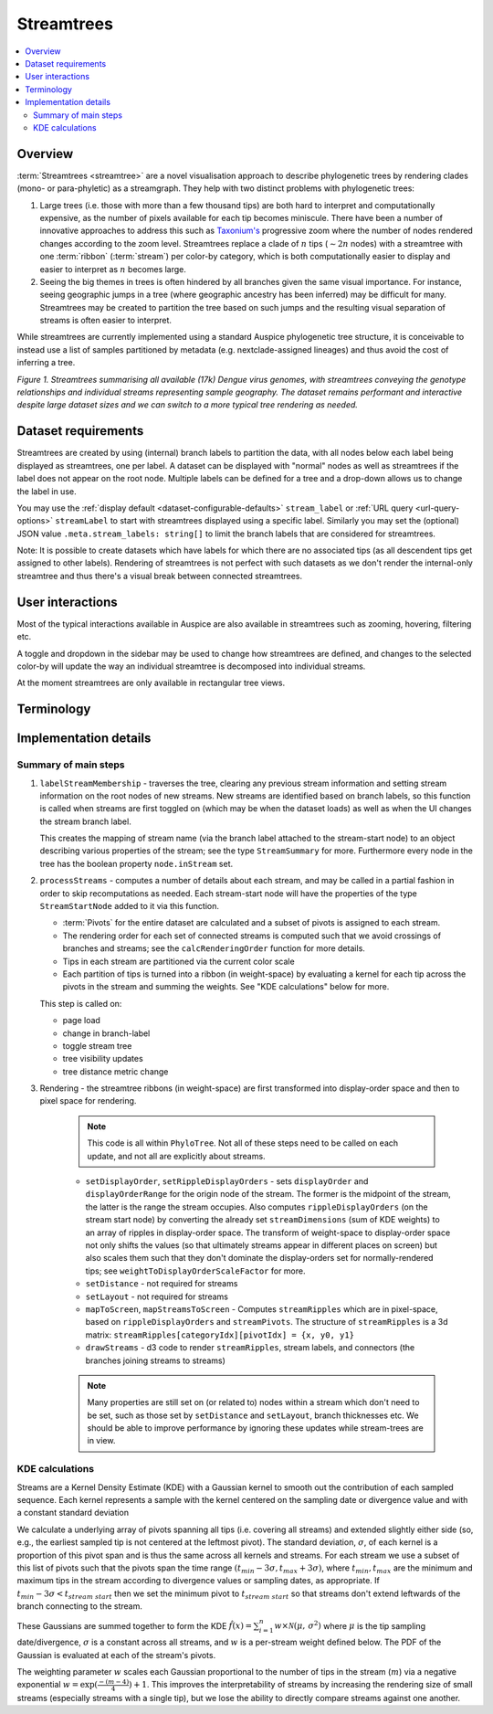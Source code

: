 Streamtrees
===========

.. contents::
   :local:

Overview
--------

:term:`Streamtrees <streamtree>` are a novel visualisation approach to describe phylogenetic trees by rendering clades (mono- or para-phyletic) as a streamgraph.
They help with two distinct problems with phylogenetic trees:

1. Large trees (i.e. those with more than a few thousand tips) are both hard to interpret and computationally expensive, as the number of pixels available for each tip becomes miniscule. There have been a number of innovative approaches to address this such as `Taxonium's <https://taxonium.org>`__ progressive zoom where the number of nodes rendered changes according to the zoom level. Streamtrees replace a clade of :math:`n` tips (:math:`\sim 2n` nodes) with a streamtree with one :term:`ribbon` (:term:`stream`) per color-by category, which is both computationally easier to display and easier to interpret as :math:`n` becomes large.

2. Seeing the big themes in trees is often hindered by all branches given the same visual importance. For instance, seeing geographic jumps in a tree (where geographic ancestry has been inferred) may be difficult for many. Streamtrees may be created to partition the tree based on such jumps and the resulting visual separation of streams is often easier to interpret.

While streamtrees are currently implemented using a standard Auspice phylogenetic tree structure, it is conceivable to instead use a list of samples partitioned by metadata (e.g. nextclade-assigned lineages) and thus avoid the cost of inferring a tree.

|summary| *Figure 1. Streamtrees summarising all available (17k) Dengue virus genomes, with streamtrees conveying the genotype relationships and individual streams representing sample geography. The dataset remains performant and interactive despite large dataset sizes and we can switch to a more typical tree rendering as needed.*


Dataset requirements
--------------------

Streamtrees are created by using (internal) branch labels to partition the data, with all nodes below each label being displayed as streamtrees, one per label. A dataset can be displayed with "normal" nodes as well as streamtrees if the label does not appear on the root node. Multiple labels can be defined for a tree and a drop-down allows us to change the label in use.

You may use the :ref:`display default <dataset-configurable-defaults>` ``stream_label`` or :ref:`URL query <url-query-options>` ``streamLabel`` to start with streamtrees displayed using a specific label. Similarly you may set the (optional) JSON value ``.meta.stream_labels: string[]`` to limit the branch labels that are considered for streamtrees.

Note: It is possible to create datasets which have labels for which there are no associated tips (as all descendent tips get assigned to other labels). Rendering of streamtrees is not perfect with such datasets as we don't render the internal-only streamtree and thus there's a visual break between connected streamtrees.


User interactions
-----------------

Most of the typical interactions available in Auspice are also available in streamtrees such as zooming, hovering, filtering etc.

A toggle and dropdown in the sidebar may be used to change how streamtrees are defined, and changes to the selected color-by will update the way an individual streamtree is decomposed into individual streams.

At the moment streamtrees are only available in rectangular tree views.


Terminology
-----------

.. glossary::

   streamtree
       A `streamgraph <https://en.wikipedia.org/wiki/Streamgraph>`__ (a type of stacked area graph which is symmetrical around the horizontal axis) which represents a monophyletic or paraphyletic set of nodes in the tree. The branch leading to the streamtree represents the (internal) node the defining branch label was on, but the streamtree itself only represents terminal nodes (tips). A dataset will typically be displayed as multiple streamtrees, although using a singular streamtree is also possible.

   ribbon
       A streamtree is partitioned into "categories" (via color-by metadata) and each category is drawn as a ribbon. For certain color-bys the entire streamtree may be a single ribbon. In *Figure 1* each ribbon represents tips from a specific geographic region.

   stream
       May refer to a streamtree or a ribbon (context dependent).

   pivots
       A grid of times or divergences (depending on the tree metric in use) which are used to evaluate the kernels associated with each tip. A consistent grid is used across streamtrees, although each streamtree typically only uses a subset of them.


Implementation details
----------------------


Summary of main steps
~~~~~~~~~~~~~~~~~~~~~

1. ``labelStreamMembership`` - traverses the tree, clearing any previous stream information and setting stream information on the root nodes of new streams.
   New streams are identified based on branch labels, so this function is called when streams are first toggled on (which may be when the dataset loads) as well as when the UI changes the stream branch label.

   This creates the mapping of stream name (via the branch label attached to the stream-start node) to an object describing various properties of the stream; see the type ``StreamSummary`` for more. Furthermore every node in the tree has the boolean property ``node.inStream`` set.

2. ``processStreams`` - computes a number of details about each stream, and may be called in a partial fashion in order to skip recomputations as needed. Each stream-start node will have the properties of the type ``StreamStartNode`` added to it via this function.

   * :term:`Pivots` for the entire dataset are calculated and a subset of pivots is assigned to each stream.
   * The rendering order for each set of connected streams is computed such that we avoid crossings of branches and streams; see the ``calcRenderingOrder`` function for more details.
   * Tips in each stream are partitioned via the current color scale
   * Each partition of tips is turned into a ribbon (in weight-space) by evaluating a kernel for each tip across the pivots in the stream and summing the weights. See "KDE calculations" below for more.

   This step is called on:

   * page load
   * change in branch-label
   * toggle stream tree
   * tree visibility updates
   * tree distance metric change

3. Rendering - the streamtree ribbons (in weight-space) are first transformed into display-order space and then to pixel space for rendering.

    .. note::  This code is all within ``PhyloTree``. Not all of these steps need to be called on each update, and not all are explicitly about streams.

    * ``setDisplayOrder``, ``setRippleDisplayOrders`` - sets ``displayOrder`` and ``displayOrderRange`` for the origin node of the stream. The former is the midpoint of the stream, the latter is the range the stream occupies. Also computes ``rippleDisplayOrders`` (on the stream start node) by converting the already set ``streamDimensions`` (sum of KDE weights) to an array of ripples in display-order space. The transform of weight-space to display-order space not only shifts the values (so that ultimately streams appear in different places on screen) but also scales them such that they don't dominate the display-orders set for normally-rendered tips; see ``weightToDisplayOrderScaleFactor`` for more.

    * ``setDistance`` - not required for streams

    * ``setLayout`` - not required for streams

    * ``mapToScreen``, ``mapStreamsToScreen`` - Computes ``streamRipples`` which are in pixel-space, based on ``rippleDisplayOrders`` and ``streamPivots``. The structure of ``streamRipples`` is a 3d matrix: ``streamRipples[categoryIdx][pivotIdx] = {x, y0, y1}``

    * ``drawStreams`` - d3 code to render ``streamRipples``, stream labels, and connectors (the branches joining streams to streams)

    .. note::  Many properties are still set on (or related to) nodes within a stream which don't need to be set, such as those set by ``setDistance`` and ``setLayout``,  branch thicknesses etc. We should be able to improve performance by ignoring these updates while stream-trees are in view.


KDE calculations
~~~~~~~~~~~~~~~~

Streams are a Kernel Density Estimate (KDE) with a Gaussian kernel to smooth out the contribution of each sampled sequence. Each kernel represents a sample with the kernel centered on the sampling date or divergence value and with a constant standard deviation

We calculate a underlying array of pivots spanning all tips (i.e. covering all streams) and extended slightly either side (so, e.g., the earliest sampled tip is not centered at the leftmost pivot). The standard deviation, :math:`\sigma`, of each kernel is a proportion of this pivot span and is thus the same across all kernels and streams. For each stream we use a subset of this list of pivots such that the pivots span the time range :math:`(t_{min} - 3\sigma, t_{max} + 3\sigma)`, where :math:`t_{min}, t_{max}` are the minimum and maximum tips in the stream according to divergence values or sampling dates, as appropriate. If :math:`t_{min} - 3\sigma < t_{stream\ start}` then we set the minimum pivot to :math:`t_{stream\ start}` so that streams don't extend leftwards of the branch connecting to the stream.


These Gaussians are summed together to form the KDE :math:`\hat{f}(x) = \sum_{i=1}^{n} w \times \mathcal{N}(\mu,\,\sigma^{2})` where :math:`\mu` is the tip sampling date/divergence, :math:`\sigma` is a constant across all streams, and :math:`w` is a per-stream weight defined below. The PDF of the Gaussian is evaluated at each of the stream's pivots.

The weighting parameter :math:`w` scales each Gaussian proportional to the number of tips in the stream (:math:`m`) via a negative exponential :math:`w=\exp(\frac{-(m-4)}{4})+1`. This improves the interpretability of streams by increasing the rendering size of small streams (especially streams with a single tip), but we lose the ability to directly compare streams against one another.

.. |summary| image:: ../assets/streamtrees_summary.png
